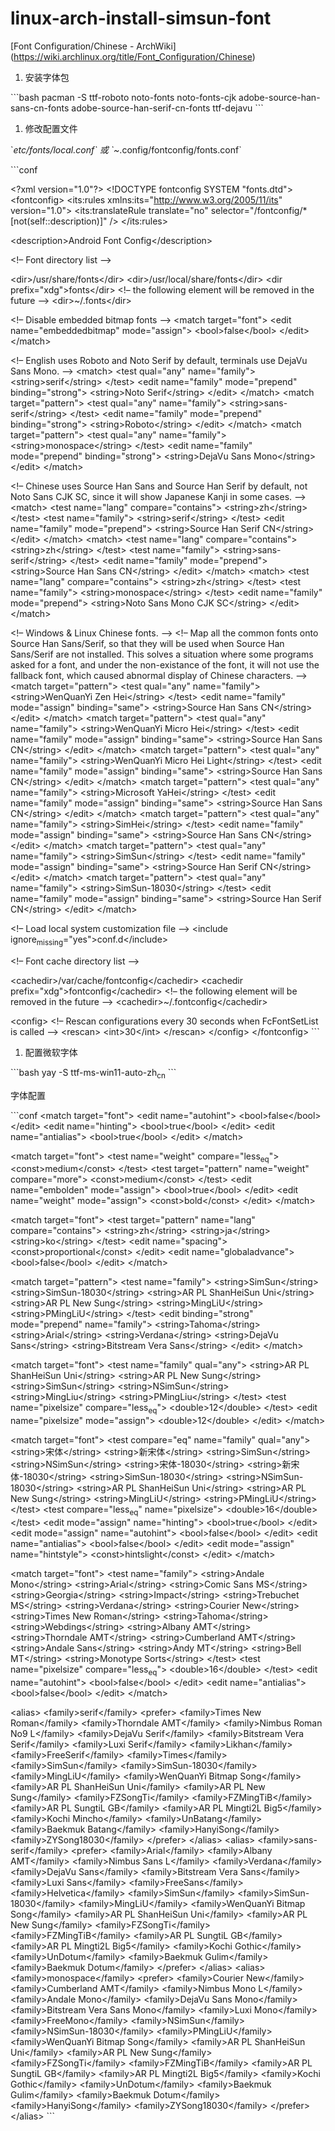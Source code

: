 * linux-arch-install-simsun-font
:PROPERTIES:
:CUSTOM_ID: linux-arch-install-simsun-font
:END:
[Font Configuration/Chinese - ArchWiki]([[https://wiki.archlinux.org/title/Font_Configuration/Chinese]])

1. 安装字体包

```bash pacman -S ttf-roboto noto-fonts noto-fonts-cjk adobe-source-han-sans-cn-fonts adobe-source-han-serif-cn-fonts ttf-dejavu ```

1. 修改配置文件

`/etc/fonts/local.conf` 或 `~/.config/fontconfig/fonts.conf`

```conf

<?xml version="1.0"?> <!DOCTYPE fontconfig SYSTEM "fonts.dtd"> <fontconfig> <its:rules xmlns:its="[[http://www.w3.org/2005/11/its]]" version="1.0"> <its:translateRule translate="no" selector="/fontconfig/*[not(self::description)]" /> </its:rules>

<description>Android Font Config</description>

<!-- Font directory list -->

<dir>/usr/share/fonts</dir> <dir>/usr/local/share/fonts</dir> <dir prefix="xdg">fonts</dir> <!-- the following element will be removed in the future --> <dir>~/.fonts</dir>

<!-- Disable embedded bitmap fonts --> <match target="font"> <edit name="embeddedbitmap" mode="assign"> <bool>false</bool> </edit> </match>

<!-- English uses Roboto and Noto Serif by default, terminals use DejaVu Sans Mono. --> <match> <test qual="any" name="family"> <string>serif</string> </test> <edit name="family" mode="prepend" binding="strong"> <string>Noto Serif</string> </edit> </match> <match target="pattern"> <test qual="any" name="family"> <string>sans-serif</string> </test> <edit name="family" mode="prepend" binding="strong"> <string>Roboto</string> </edit> </match> <match target="pattern"> <test qual="any" name="family"> <string>monospace</string> </test> <edit name="family" mode="prepend" binding="strong"> <string>DejaVu Sans Mono</string> </edit> </match>

<!-- Chinese uses Source Han Sans and Source Han Serif by default, not Noto Sans CJK SC, since it will show Japanese Kanji in some cases. --> <match> <test name="lang" compare="contains"> <string>zh</string> </test> <test name="family"> <string>serif</string> </test> <edit name="family" mode="prepend"> <string>Source Han Serif CN</string> </edit> </match> <match> <test name="lang" compare="contains"> <string>zh</string> </test> <test name="family"> <string>sans-serif</string> </test> <edit name="family" mode="prepend"> <string>Source Han Sans CN</string> </edit> </match> <match> <test name="lang" compare="contains"> <string>zh</string> </test> <test name="family"> <string>monospace</string> </test> <edit name="family" mode="prepend"> <string>Noto Sans Mono CJK SC</string> </edit> </match>

<!-- Windows & Linux Chinese fonts. --> <!-- Map all the common fonts onto Source Han Sans/Serif, so that they will be used when Source Han Sans/Serif are not installed. This solves a situation where some programs asked for a font, and under the non-existance of the font, it will not use the fallback font, which caused abnormal display of Chinese characters. --> <match target="pattern"> <test qual="any" name="family"> <string>WenQuanYi Zen Hei</string> </test> <edit name="family" mode="assign" binding="same"> <string>Source Han Sans CN</string> </edit> </match> <match target="pattern"> <test qual="any" name="family"> <string>WenQuanYi Micro Hei</string> </test> <edit name="family" mode="assign" binding="same"> <string>Source Han Sans CN</string> </edit> </match> <match target="pattern"> <test qual="any" name="family"> <string>WenQuanYi Micro Hei Light</string> </test> <edit name="family" mode="assign" binding="same"> <string>Source Han Sans CN</string> </edit> </match> <match target="pattern"> <test qual="any" name="family"> <string>Microsoft YaHei</string> </test> <edit name="family" mode="assign" binding="same"> <string>Source Han Sans CN</string> </edit> </match> <match target="pattern"> <test qual="any" name="family"> <string>SimHei</string> </test> <edit name="family" mode="assign" binding="same"> <string>Source Han Sans CN</string> </edit> </match> <match target="pattern"> <test qual="any" name="family"> <string>SimSun</string> </test> <edit name="family" mode="assign" binding="same"> <string>Source Han Serif CN</string> </edit> </match> <match target="pattern"> <test qual="any" name="family"> <string>SimSun-18030</string> </test> <edit name="family" mode="assign" binding="same"> <string>Source Han Serif CN</string> </edit> </match>

<!-- Load local system customization file --> <include ignore_{missing}="yes">conf.d</include>

<!-- Font cache directory list -->

<cachedir>/var/cache/fontconfig</cachedir> <cachedir prefix="xdg">fontconfig</cachedir> <!-- the following element will be removed in the future --> <cachedir>~/.fontconfig</cachedir>

<config> <!-- Rescan configurations every 30 seconds when FcFontSetList is called --> <rescan> <int>30</int> </rescan> </config> </fontconfig> ```

1. 配置微软字体

```bash yay -S ttf-ms-win11-auto-zh_{cn} ```

字体配置

```conf <match target="font"> <edit name="autohint"> <bool>false</bool> </edit> <edit name="hinting"> <bool>true</bool> </edit> <edit name="antialias"> <bool>true</bool> </edit> </match>

<match target="font"> <test name="weight" compare="less_{eq}"> <const>medium</const> </test> <test target="pattern" name="weight" compare="more"> <const>medium</const> </test> <edit name="embolden" mode="assign"> <bool>true</bool> </edit> <edit name="weight" mode="assign"> <const>bold</const> </edit> </match>

<match target="font"> <test target="pattern" name="lang" compare="contains"> <string>zh</string> <string>ja</string> <string>ko</string> </test> <edit name="spacing"> <const>proportional</const> </edit> <edit name="globaladvance"> <bool>false</bool> </edit> </match>

<match target="pattern"> <test name="family"> <string>SimSun</string> <string>SimSun-18030</string> <string>AR PL ShanHeiSun Uni</string> <string>AR PL New Sung</string> <string>MingLiU</string> <string>PMingLiU</string> </test> <edit binding="strong" mode="prepend" name="family"> <string>Tahoma</string> <string>Arial</string> <string>Verdana</string> <string>DejaVu Sans</string> <string>Bitstream Vera Sans</string> </edit> </match>

<match target="font"> <test name="family" qual="any"> <string>AR PL ShanHeiSun Uni</string> <string>AR PL New Sung</string> <string>SimSun</string> <string>NSimSun</string> <string>MingLiu</string> <string>PMingLiu</string> </test> <test name="pixelsize" compare="less_{eq}"> <double>12</double> </test> <edit name="pixelsize" mode="assign"> <double>12</double> </edit> </match>

<match target="font"> <test compare="eq" name="family" qual="any"> <string>宋体</string> <string>新宋体</string> <string>SimSun</string> <string>NSimSun</string> <string>宋体-18030</string> <string>新宋体-18030</string> <string>SimSun-18030</string> <string>NSimSun-18030</string> <string>AR PL ShanHeiSun Uni</string> <string>AR PL New Sung</string> <string>MingLiU</string> <string>PMingLiU</string> </test> <test compare="less_{eq}" name="pixelsize"> <double>16</double> </test> <edit mode="assign" name="hinting"> <bool>true</bool> </edit> <edit mode="assign" name="autohint"> <bool>false</bool> </edit> <edit name="antialias"> <bool>false</bool> </edit> <edit mode="assign" name="hintstyle"> <const>hintslight</const> </edit> </match>

<match target="font"> <test name="family"> <string>Andale Mono</string> <string>Arial</string> <string>Comic Sans MS</string> <string>Georgia</string> <string>Impact</string> <string>Trebuchet MS</string> <string>Verdana</string> <string>Courier New</string> <string>Times New Roman</string> <string>Tahoma</string> <string>Webdings</string> <string>Albany AMT</string> <string>Thorndale AMT</string> <string>Cumberland AMT</string> <string>Andale Sans</string> <string>Andy MT</string> <string>Bell MT</string> <string>Monotype Sorts</string> </test> <test name="pixelsize" compare="less_{eq}"> <double>16</double> </test> <edit name="autohint"> <bool>false</bool> </edit> <edit name="antialias"> <bool>false</bool> </edit> </match>

<alias> <family>serif</family> <prefer> <family>Times New Roman</family> <family>Thorndale AMT</family> <family>Nimbus Roman No9 L</family> <family>DejaVu Serif</family> <family>Bitstream Vera Serif</family> <family>Luxi Serif</family> <family>Likhan</family> <family>FreeSerif</family> <family>Times</family> <family>SimSun</family> <family>SimSun-18030</family> <family>MingLiU</family> <family>WenQuanYi Bitmap Song</family> <family>AR PL ShanHeiSun Uni</family> <family>AR PL New Sung</family> <family>FZSongTi</family> <family>FZMingTiB</family> <family>AR PL SungtiL GB</family> <family>AR PL Mingti2L Big5</family> <family>Kochi Mincho</family> <family>UnBatang</family> <family>Baekmuk Batang</family> <family>HanyiSong</family> <family>ZYSong18030</family> </prefer> </alias> <alias> <family>sans-serif</family> <prefer> <family>Arial</family> <family>Albany AMT</family> <family>Nimbus Sans L</family> <family>Verdana</family> <family>DejaVu Sans</family> <family>Bitstream Vera Sans</family> <family>Luxi Sans</family> <family>FreeSans</family> <family>Helvetica</family> <family>SimSun</family> <family>SimSun-18030</family> <family>MingLiU</family> <family>WenQuanYi Bitmap Song</family> <family>AR PL ShanHeiSun Uni</family> <family>AR PL New Sung</family> <family>FZSongTi</family> <family>FZMingTiB</family> <family>AR PL SungtiL GB</family> <family>AR PL Mingti2L Big5</family> <family>Kochi Gothic</family> <family>UnDotum</family> <family>Baekmuk Gulim</family> <family>Baekmuk Dotum</family> </prefer> </alias> <alias> <family>monospace</family> <prefer> <family>Courier New</family> <family>Cumberland AMT</family> <family>Nimbus Mono L</family> <family>Andale Mono</family> <family>DejaVu Sans Mono</family> <family>Bitstream Vera Sans Mono</family> <family>Luxi Mono</family> <family>FreeMono</family> <family>NSimSun</family> <family>NSimSun-18030</family> <family>PMingLiU</family> <family>WenQuanYi Bitmap Song</family> <family>AR PL ShanHeiSun Uni</family> <family>AR PL New Sung</family> <family>FZSongTi</family> <family>FZMingTiB</family> <family>AR PL SungtiL GB</family> <family>AR PL Mingti2L Big5</family> <family>Kochi Gothic</family> <family>UnDotum</family> <family>Baekmuk Gulim</family> <family>Baekmuk Dotum</family> <family>HanyiSong</family> <family>ZYSong18030</family> </prefer> </alias> ```
